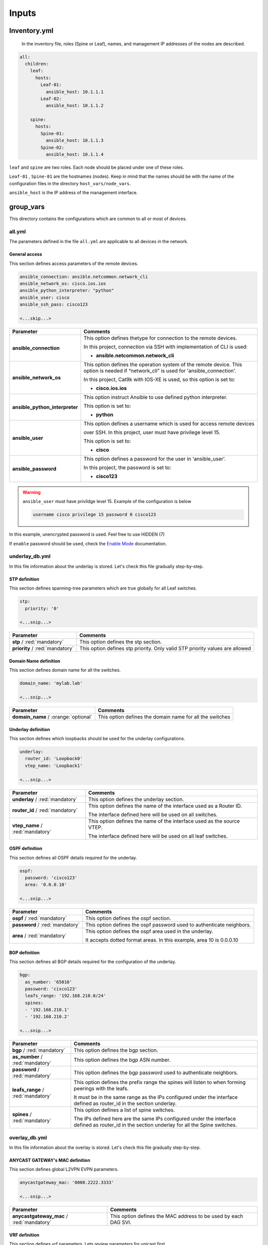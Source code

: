 Inputs
######

Inventory.yml
*************

 In the inventory file, roles (Spine or Leaf), names, and management IP addresses of the nodes are
 described.

.. code-block:: yaml

    all:
      children:
        leaf:
          hosts:
            Leaf-01:
              ansible_host: 10.1.1.1
            Leaf-02:
              ansible_host: 10.1.1.2
            
        spine:
          hosts:
            Spine-01:
              ansible_host: 10.1.1.3
            Spine-02:
              ansible_host: 10.1.1.4

``leaf`` and ``spine`` are two roles. Each node should be placed under one of these roles.

``Leaf-01`` , ``Spine-01`` are the hostnames (nodes). Keep in mind that the names should be with the name of the configuration files 
in the directory ``host_vars/node_vars``.

``ansible_host`` is the IP address of the management interface.

group_vars
**********

This directory contains the configurations which are common to all or most of devices.

all.yml
=======

The parameters defined in the file ``all.yml`` are applicable to all devices in the network.

General access
--------------

This section defines access parameters of the remote devices.

.. code-block:: yaml

    ansible_connection: ansible.netcommon.network_cli
    ansible_network_os: cisco.ios.ios
    ansible_python_interpreter: "python"
    ansible_user: cisco
    ansible_ssh_pass: cisco123

    <...skip...>

.. table::
   :widths: auto

   ================================ ==========================================================================
     **Parameter**                  **Comments**
   ================================ ==========================================================================
   **ansible_connection**           This option defines thetype for connection to the remote devices. 
   
                                    In this project, connection via SSH with implementation of CLI is used:

                                    * **ansible.netcommon.network_cli**

   **ansible_network_os**           This option defines the operation system of the remote device. 
                                    This option is needed if “network_cli” is used for 'ansible_connection'. 
                                    
                                    In this project, Cat9k with IOS-XE is used, so this option is set to:

                                    * **cisco.ios.ios** 

   **ansible_python_interpreter**   This option instruct Ansible to use defined python interpreter. 
   
                                    This option is set to:
    
                                    * **python**
    
   **ansible_user**                 This option defines a username which is used for access remote devices 
    
                                    over SSH. In this project, user must have privilege level 15. 
                                    
                                    This option is set to:
    
                                    * **cisco**
    
   **ansible_password**             This option defines a password for the user in 'ansible_user'.
    
                                    In this project, the password is set to:
    
                                    * **cisco123**                                
   ================================ ==========================================================================

.. warning::

   ``ansible_user`` must have privildge level 15. Example of the configuration is below 

   .. code-block::

       username cisco privilege 15 password 0 cisco123

In this example, unencrypted password is used. Feel free to use HIDDEN (7)

If ``enable`` password should be used, check the `Enable Mode <https://docs.ansible.com/ansible/latest/network/user_guide/platform_ios.html>`_ documentation.

underlay_db.yml
==============

In this file information about the underlay is stored.
Let's check this file gradually step-by-step.

STP definition
--------------

This section defines spanning-tree parameters which are true globally for all Leaf switches.

.. code-block:: yaml
    
    stp:
      priority: '0'
    
    <...snip...>

.. table::
   :widths: auto

================================================ ==========================================================================
**Parameter**                                                            **Comments**
================================================ ==========================================================================
**stp** / :red:`mandatory`                       This option defines the stp section.

**priority** / :red:`mandatory`                  This option defines stp priority. Only valid STP priority values are allowed

================================================ ==========================================================================

Domain Name definition
----------------------

This section defines domain name for all the switches.

.. code-block:: yaml

    domain_name: 'mylab.lab'

    <...snip...>

.. table::
   :widths: auto

=============================================== ========================================================================== 
**Parameter**                                                            **Comments**
=============================================== ==========================================================================
**domain_name** / :orange:`optional`            This option defines the domain name for all the switches
=============================================== ==========================================================================

Underlay definition
-------------------

This section defines which loopbacks should be used for the underlay configurations.

.. code-block:: yaml
    
    underlay:
      router_id: 'Loopback0'
      vtep_name: 'Loopback1'
    
    <...snip...>

.. table::
   :widths: auto

================================================ ==========================================================================
**Parameter**                                                            **Comments**
================================================ ==========================================================================
**underlay** / :red:`mandatory`                  This option defines the underlay section.

**router_id** / :red:`mandatory`                 This option defines the name of the interface used as a Router ID.

                                                 The interface defined here will be used on all switches.

**vtep_name** / :red:`mandatory`                 This option defines the name of the interface used as the source VTEP.

                                                 The interface defined here will be used on all leaf switches.

================================================ ==========================================================================

OSPF definition
---------------

This section defines all OSPF details required for the underlay.

.. code-block:: yaml
    
    ospf:
      password: 'cisco123'
      area: '0.0.0.10'
    
    <...snip...>

.. table::
   :widths: auto

================================================ ==========================================================================
**Parameter**                                                            **Comments**
================================================ ==========================================================================
**ospf** / :red:`mandatory`                       This option defines the ospf section.

**password** / :red:`mandatory`                   This option defines the ospf password used to authenticate neighbors.

**area** / :red:`mandatory`                       This option defines the ospf area used in the underlay.

                                                  It accepts dotted format areas. In this example, area 10 is 0.0.0.10

================================================ ==========================================================================

BGP definition
--------------

This section defines all BGP details required for the configuration of the underlay.

.. code-block:: yaml
    
    bgp:
      as_number: '65010'
      password: 'cisco123'
      leafs_range: '192.168.210.0/24'
      spines:
      - '192.168.210.1'
      - '192.168.210.2'
    
    <...snip...>

.. table::
   :widths: auto

================================================ ==========================================================================
**Parameter**                                                            **Comments**
================================================ ==========================================================================
**bgp** / :red:`mandatory`                       This option defines the bgp section.

**as_number** / :red:`mandatory`                 This option defines the bgp ASN number.

**password** / :red:`mandatory`                  This option defines the bgp password used to authenticate neighbors.

**leafs_range** / :red:`mandatory`               This option defines the prefix range the spines will listen to when
                                                 forming peerings with the leafs.
                                                 
                                                 It must be in the same range as the IPs configured under the interface
                                                 defined as router_id in the section underlay.
                                                
**spines** / :red:`mandatory`                    This option defines a list of spine switches.

                                                 The IPs defined here are the same IPs configured under the interface
                                                 defined as router_id in the section underlay for all the Spine switches.

================================================ ==========================================================================

overlay_db.yml
==============

In this file information about the overlay is stored.
Let's check this file gradually step-by-step.

ANYCAST GATEWAY's MAC  definition
-----------------------------

This section defines global L2VPN EVPN parameters.

.. code-block:: yaml
    
    anycastgateway_mac: '0000.2222.3333'
    
    <...snip...>

.. table::
   :widths: auto

================================================ ==========================================================================
**Parameter**                                                            **Comments**
================================================ ==========================================================================
**anycastgateway_mac** / :red:`mandatory`              This option defines the MAC address to be used by each DAG SVI.
================================================ ==========================================================================

VRF definition
--------------

This section defines vrf parameters. Lets review parameters for unicast first.

.. code-block:: yaml

    vrfs:
      test:
        afs:
          - ipv4
        id: '100'  
        vlan: '4000'
        description: 'L3VNI-VRF-TEST'

    <...snip...>

.. table::
   :widths: auto
   
=============================================== ========================================================================== 
**Parameter**                                                            **Comments**
=============================================== ==========================================================================
**vrfs** / :red:`mandatory`                     This option defines the vrf section.

**<vrf_name>** / :red:`mandatory`               This option defines the vrf name.

**afs** / :red:`mandatory`                      | This option defines the address families which will be activated for the vrf.

                                                Option **ipv4** defines ipv4 address family.

                                                | Option **ipv6** defines ipv6 address family.

                                                **Choices:**

                                                * ipv4

                                                * ipv6

**id** / :red:`mandatory`                       This option defines the unique **id** for each VRF.

                                                **id** is a user defined and unique nuber between 100 and 999 used to
                                                automatically generate Route Targets and VNIs.

**vlan** / :red:`mandatory`                     This option defines the **vlan** per VRF.
                                                
                                                This option defines the vlan used for L3VNI/Transit Vlan in each VRF

**description** / :orange:`optional`            This option defines the description used by both VRF and Transtit Vlan
=============================================== ==========================================================================

VLANs section
-------------

This section defines the VLANs and their stitching with EVIs (EVPN instance) and VNIs (VXLAN network identifier).

.. code-block:: yaml

    vlans:
      101:
        description: 'vlan_101'
        vrf: 'test'
        svi:
          ipv4: '10.10.101.1 255.255.255.0'
          status: 'enabled'
    
      102:
        description: 'vlan_102'
        vrf: 'test'
        svi:
          ipv4: '10.10.102.1 255.255.255.0'
          status: 'disabled'

      103:
        description: 'vlan_103'
        vrf: 'test'

      300:
        description: 'primary_pvlan_test'
        vrf: 'test'
        pvlan:
          type: 'primary'
        svi:
          ipv4: '10.10.30.1 255.255.255.0'
          status: 'enabled'

      301:
        description: 'primary_pvlan_test'
        vrf: 'test'
        pvlan:
          type: 'isolated'
          primary: '300'

      302:
        description: 'primary_pvlan_test'
        vrf: 'test'
        pvlan:
          type: 'community'
          primary: '300'

    <...snip...>

.. table::
   :widths: auto

================================================ ==========================================================================
**Parameter**                                                            **Comments**
================================================ ==========================================================================
**vlans** / :red:`mandatory`                     This option defines the VLAN section.

**<vlan_id>** / :red:`mandatory`                 This option defines the VLAN ID. 
   
                                                 In the example shown, VLAN IDs are **101**, **102**, **103**, etc.
   
**description** / :orange:`optional`             This option defines the VLAN description.

**vrf** / :red:`mandatory`                       This option defines the VRF to be used to generate the VNIs as well the
                                                 VRF used by the SVI, if enabled
                                                    
**svis** / :orange:`optional`                    This option defines if an SVI for the VLAN needs to be created

**ipv4** / :red:`mandatory`                      This option defines the IPv4 address configured on the SVI. 
   
**status** / :red:`mandatory`                    | This option tells whether the SVI will be shut or not.

                                                 **Choices:**

                                                  * enabled

                                                  * disabled

**pvlan** / :orange:`optional`                    This option defines if the vlan is a private vlan

**type** / :red:`mandatory`                      | This option defines what private vlan type the vlan is.

                                                 **Choices:**

                                                  * primary

                                                  * isolated

                                                  * community

**primary** / :red:`mandatory`                   The primary vlan associated to the secondary vlan.

                                                 This field applies only if the type is **isolated** or **community**
================================================ ==========================================================================
          
host_vars
*********

This directory contains configuration specific to a device.

node_vars/<node_name>.yml
=========================

The file ``<node_name>.yml`` contains configurations, usually the ones related to interface and underlay, specific to a node.

Let us review the configuration in ``<node_name>.yml``.

Hostname section
----------------

This section defines the hostname of a node.

.. code-block:: yaml

    hostname: 'Leaf-01'

    <...snip...>


.. table::
    :widths: auto

=============================================== ==========================================================================
**Parameter**                                                            **Comments**
=============================================== ==========================================================================
**hostname** / :orange:`optional`               This option defines the remote device's hostname.
=============================================== ==========================================================================

Underlay Interfaces section
---------------------------

In this section, the configurations of the underlay interfaces are defined.

.. code-block:: yaml

    underlay_interfaces:
      Loopback0:
        name: 'ROUTER-ID'
        type: 'loopback'
        ip_address: '192.168.210.11'
        subnet_mask: '255.255.255.255'

      Loopback1:
        name: 'VTEP'
        type: 'loopback'
        ip_address: '192.168.211.11'
        subnet_mask: '255.255.255.255'

      GigabitEthernet1/0/23:
        name: 'UNDERLAY-FABRIC'
        type: 'slave'
        etherchannel_number: '1'

      GigabitEthernet1/0/24:
        name: 'UNDERLAY-FABRIC'
        type: 'slave'
        etherchannel_number: '1'

      Port-channel1:
        name: 'UNDERLAY-FABRIC'
        type: 'master'

    <...snip...>


.. table::
    :widths: auto

=============================================== ==========================================================================
**Parameter**                                                            **Comments**
=============================================== ==========================================================================
**underlay_interfaces** / :red:`mandatory`      This option defines the interface section.

**<interface_name>** / :red:`mandatory`         This option defines the interface name. For example: ``Loopback0`` or
                                                ``GigabitEthernet1/0/1``

**name** / :orange:`optional`                   This option defines the interface description.

**type** / :orange:`optional`                   | This option defines what type of interface is being configured.

                                                | When not defined, it defaults to **physical**

                                                **Choices:**

                                                 * physical

                                                 * loopback

                                                 * master

                                                 * slave

**etherchannel_number** / :red:`mandatory`      This option defines what port-channel (master) the interface belongs to.

                                                This field applies only if the type is **slave**

**ip_address** / :red:`mandatory`               This option defines the IPv4 address on the interface.

                                                This field applies only if the type is **loopback**

**subnet_mask** / :red:`mandatory`              This option defines the subnet mask for the IPv4 address.

                                                This field applies only if the type is **loopback**
=============================================== ==========================================================================

Overlay Interfaces section
--------------------------

In this section, the configurations of the overlay interfaces are defined.

.. code-block:: yaml

    overlay_interfaces:
      Loopback100:
        description: 'UNIQUE-LOOPBACK-VRF-TEST'
        ip_address: '10.1.10.11'
        subnet_mask: '255.255.255.255'
        loopback: 'yes'
        vrf: 'test'

    <...snip...>


.. table::
    :widths: auto

=============================================== ==========================================================================
**Parameter**                                                            **Comments**
=============================================== ==========================================================================
**overlay_interfaces** / :red:`mandatory`       This option defines the overlay_interfaces section.

**<interface_name>** / :red:`mandatory`         This option defines the interface name. For example: ``Loopback0`` or
                                                ``GigabitEthernet1/0/1``

**name** / :orange:`optional`                   This option defines the interface description.

**ip_address** / :red:`mandatory`               This option defines the IPv4 address on the interface.

**subnet_mask** / :red:`mandatory`              This option defines the subnet mask for the IPv4 address.
=============================================== ==========================================================================